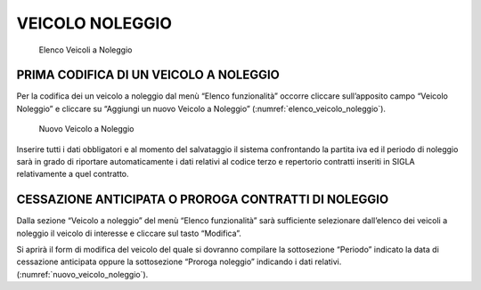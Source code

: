 VEICOLO NOLEGGIO
================
.. _elenco_veicolo_noleggio:
.. figure:: media/image8.png
	:alt: Elenco Veicoli a Noleggio

   	Elenco Veicoli a Noleggio

PRIMA CODIFICA DI UN VEICOLO A NOLEGGIO
---------------------------------------

Per la codifica dei un veicolo a noleggio dal menù “Elenco funzionalità” occorre cliccare sull’apposito campo “Veicolo Noleggio”
e cliccare su “Aggiungi un nuovo Veicolo a Noleggio” (:numref:`elenco_veicolo_noleggio`).

.. _nuovo_veicolo_noleggio:
.. figure:: media/image9.png
	:alt: Nuovo Veicolo a Noleggio

   	Nuovo Veicolo a Noleggio

Inserire tutti i dati obbligatori e al momento del salvataggio il sistema confrontando
la partita iva ed il periodo di noleggio sarà in grado di riportare automaticamente i dati relativi al codice terzo e
repertorio contratti inseriti in SIGLA relativamente a quel contratto.

CESSAZIONE ANTICIPATA O PROROGA CONTRATTI DI NOLEGGIO
-----------------------------------------------------

Dalla sezione “Veicolo a noleggio” del menù “Elenco funzionalità” sarà sufficiente selezionare dall’elenco dei
veicoli a noleggio il veicolo di interesse e cliccare sul tasto “Modifica”.

Si aprirà il form di modifica del veicolo del quale si dovranno compilare la sottosezione “Periodo” indicato
la data di cessazione anticipata oppure la sottosezione “Proroga noleggio” indicando i dati relativi. (:numref:`nuovo_veicolo_noleggio`).
